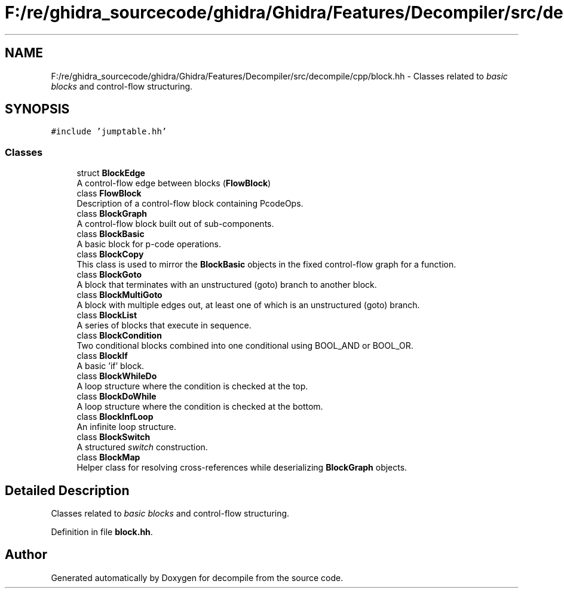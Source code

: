.TH "F:/re/ghidra_sourcecode/ghidra/Ghidra/Features/Decompiler/src/decompile/cpp/block.hh" 3 "Sun Apr 14 2019" "decompile" \" -*- nroff -*-
.ad l
.nh
.SH NAME
F:/re/ghidra_sourcecode/ghidra/Ghidra/Features/Decompiler/src/decompile/cpp/block.hh \- Classes related to \fIbasic\fP \fIblocks\fP and control-flow structuring\&.  

.SH SYNOPSIS
.br
.PP
\fC#include 'jumptable\&.hh'\fP
.br

.SS "Classes"

.in +1c
.ti -1c
.RI "struct \fBBlockEdge\fP"
.br
.RI "A control-flow edge between blocks (\fBFlowBlock\fP) "
.ti -1c
.RI "class \fBFlowBlock\fP"
.br
.RI "Description of a control-flow block containing PcodeOps\&. "
.ti -1c
.RI "class \fBBlockGraph\fP"
.br
.RI "A control-flow block built out of sub-components\&. "
.ti -1c
.RI "class \fBBlockBasic\fP"
.br
.RI "A basic block for p-code operations\&. "
.ti -1c
.RI "class \fBBlockCopy\fP"
.br
.RI "This class is used to mirror the \fBBlockBasic\fP objects in the fixed control-flow graph for a function\&. "
.ti -1c
.RI "class \fBBlockGoto\fP"
.br
.RI "A block that terminates with an unstructured (goto) branch to another block\&. "
.ti -1c
.RI "class \fBBlockMultiGoto\fP"
.br
.RI "A block with multiple edges out, at least one of which is an unstructured (goto) branch\&. "
.ti -1c
.RI "class \fBBlockList\fP"
.br
.RI "A series of blocks that execute in sequence\&. "
.ti -1c
.RI "class \fBBlockCondition\fP"
.br
.RI "Two conditional blocks combined into one conditional using BOOL_AND or BOOL_OR\&. "
.ti -1c
.RI "class \fBBlockIf\fP"
.br
.RI "A basic 'if' block\&. "
.ti -1c
.RI "class \fBBlockWhileDo\fP"
.br
.RI "A loop structure where the condition is checked at the top\&. "
.ti -1c
.RI "class \fBBlockDoWhile\fP"
.br
.RI "A loop structure where the condition is checked at the bottom\&. "
.ti -1c
.RI "class \fBBlockInfLoop\fP"
.br
.RI "An infinite loop structure\&. "
.ti -1c
.RI "class \fBBlockSwitch\fP"
.br
.RI "A structured \fIswitch\fP construction\&. "
.ti -1c
.RI "class \fBBlockMap\fP"
.br
.RI "Helper class for resolving cross-references while deserializing \fBBlockGraph\fP objects\&. "
.in -1c
.SH "Detailed Description"
.PP 
Classes related to \fIbasic\fP \fIblocks\fP and control-flow structuring\&. 


.PP
Definition in file \fBblock\&.hh\fP\&.
.SH "Author"
.PP 
Generated automatically by Doxygen for decompile from the source code\&.
